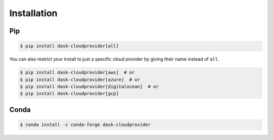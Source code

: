 Installation
============

Pip
---

.. code-block:: console

   $ pip install dask-cloudprovider[all]

You can also restrict your install to just a specific cloud provider by giving their name instead of ``all``.

.. code-block:: console

   $ pip install dask-cloudprovider[aws]  # or
   $ pip install dask-cloudprovider[azure]  # or
   $ pip install dask-cloudprovider[digitalocean]  # or
   $ pip install dask-cloudprovider[gcp]

Conda
-----

.. code-block:: console

   $ conda install -c conda-forge dask-cloudprovider